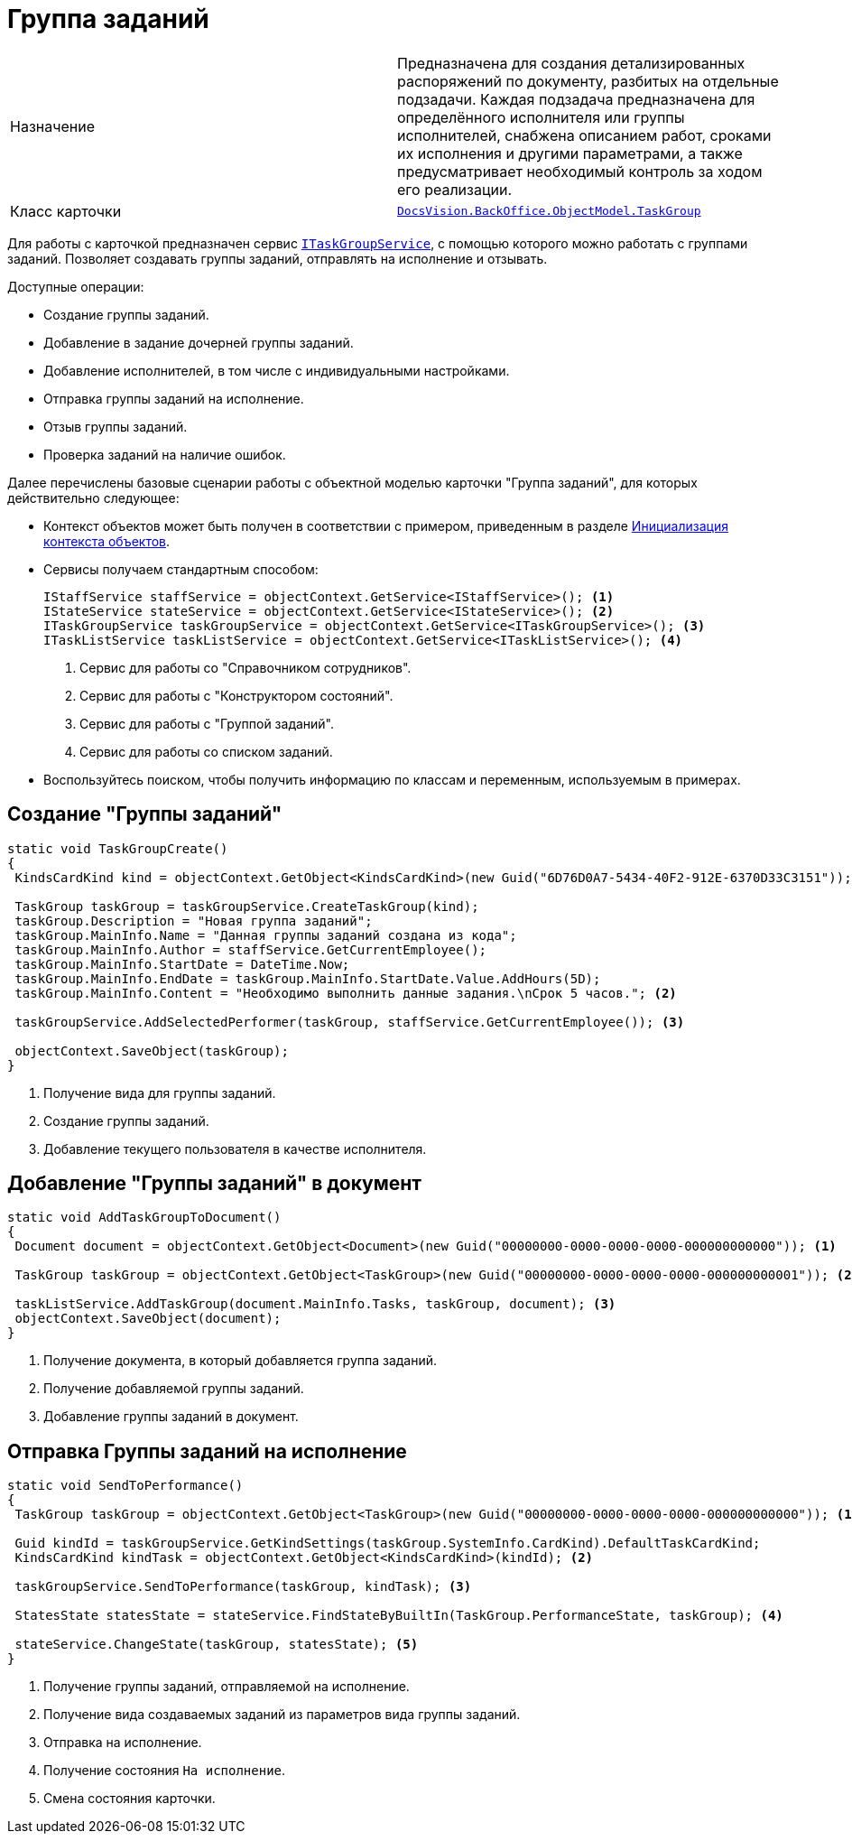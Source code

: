 = Группа заданий

[cols=","]
|===
|Назначение
|Предназначена для создания детализированных распоряжений по документу, разбитых на отдельные подзадачи. Каждая подзадача предназначена для определённого исполнителя или группы исполнителей, снабжена описанием работ, сроками их исполнения и другими параметрами, а также предусматривает необходимый контроль за ходом его реализации.

|Класс карточки
|xref:api/DocsVision/BackOffice/ObjectModel/TaskGroup_CL.adoc[`DocsVision.BackOffice.ObjectModel.TaskGroup`]
|===

Для работы с карточкой предназначен сервис xref:api/DocsVision/BackOffice/ObjectModel/Services/ITaskGroupService_IN.adoc[`ITaskGroupService`], с помощью которого можно работать с группами заданий. Позволяет создавать группы заданий, отправлять на исполнение и отзывать.

.Доступные операции:
* Создание группы заданий.
* Добавление в задание дочерней группы заданий.
* Добавление исполнителей, в том числе с индивидуальными настройками.
* Отправка группы заданий на исполнение.
* Отзыв группы заданий.
* Проверка заданий на наличие ошибок.

Далее перечислены базовые сценарии работы с объектной моделью карточки "Группа заданий", для которых действительно следующее:

* Контекст объектов может быть получен в соответствии с примером, приведенным в разделе xref:samples/object-model/init-context.adoc[Инициализация контекста объектов].
* Сервисы получаем стандартным способом:
+
[source,csharp]
----
IStaffService staffService = objectContext.GetService<IStaffService>(); <.>
IStateService stateService = objectContext.GetService<IStateService>(); <.>
ITaskGroupService taskGroupService = objectContext.GetService<ITaskGroupService>(); <.>
ITaskListService taskListService = objectContext.GetService<ITaskListService>(); <.>
----
<.> Сервис для работы со "Справочником сотрудников".
<.> Сервис для работы с "Конструктором состояний".
<.> Сервис для работы с "Группой заданий".
<.> Сервис для работы со списком заданий.
+
* Воспользуйтесь поиском, чтобы получить информацию по классам и переменным, используемым в примерах.

== Создание "Группы заданий"

[source,csharp]
----
static void TaskGroupCreate()
{
 KindsCardKind kind = objectContext.GetObject<KindsCardKind>(new Guid("6D76D0A7-5434-40F2-912E-6370D33C3151")); <.>

 TaskGroup taskGroup = taskGroupService.CreateTaskGroup(kind);
 taskGroup.Description = "Новая группа заданий";
 taskGroup.MainInfo.Name = "Данная группы заданий создана из кода";
 taskGroup.MainInfo.Author = staffService.GetCurrentEmployee();
 taskGroup.MainInfo.StartDate = DateTime.Now;
 taskGroup.MainInfo.EndDate = taskGroup.MainInfo.StartDate.Value.AddHours(5D);
 taskGroup.MainInfo.Content = "Необходимо выполнить данные задания.\nСрок 5 часов."; <.>

 taskGroupService.AddSelectedPerformer(taskGroup, staffService.GetCurrentEmployee()); <.>

 objectContext.SaveObject(taskGroup);
}
----
<.> Получение вида для группы заданий.
<.> Создание группы заданий.
<.> Добавление текущего пользователя в качестве исполнителя.

== Добавление "Группы заданий" в документ

[source,csharp]
----
static void AddTaskGroupToDocument()
{
 Document document = objectContext.GetObject<Document>(new Guid("00000000-0000-0000-0000-000000000000")); <.>

 TaskGroup taskGroup = objectContext.GetObject<TaskGroup>(new Guid("00000000-0000-0000-0000-000000000001")); <.>

 taskListService.AddTaskGroup(document.MainInfo.Tasks, taskGroup, document); <.>
 objectContext.SaveObject(document);
}   
----
<.> Получение документа, в который добавляется группа заданий.
<.> Получение добавляемой группы заданий.
<.> Добавление группы заданий в документ.

== Отправка Группы заданий на исполнение

[source,csharp]
----
static void SendToPerformance()
{
 TaskGroup taskGroup = objectContext.GetObject<TaskGroup>(new Guid("00000000-0000-0000-0000-000000000000")); <.>

 Guid kindId = taskGroupService.GetKindSettings(taskGroup.SystemInfo.CardKind).DefaultTaskCardKind;
 KindsCardKind kindTask = objectContext.GetObject<KindsCardKind>(kindId); <.>

 taskGroupService.SendToPerformance(taskGroup, kindTask); <.>

 StatesState statesState = stateService.FindStateByBuiltIn(TaskGroup.PerformanceState, taskGroup); <.>
 
 stateService.ChangeState(taskGroup, statesState); <.>
}
----
<.> Получение группы заданий, отправляемой на исполнение.
<.> Получение вида создаваемых заданий из параметров вида группы заданий.
<.> Отправка на исполнение.
<.> Получение состояния `На исполнение`.
<.> Смена состояния карточки.
